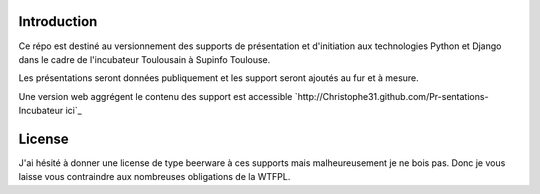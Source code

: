 
Introduction
============

Ce répo est destiné au versionnement des supports de présentation et
d'initiation aux technologies Python et Django dans le cadre de l'incubateur
Toulousain à Supinfo Toulouse.

Les présentations seront données publiquement et les support seront ajoutés au
fur et à mesure.

Une version web aggrégent le contenu des support est accessible
`http://Christophe31.github.com/Pr-sentations-Incubateur ici`_

License
=======

J'ai hésité à donner une license de type beerware à ces supports mais
malheureusement je ne bois pas. Donc je vous laisse vous contraindre aux
nombreuses obligations de la WTFPL.
